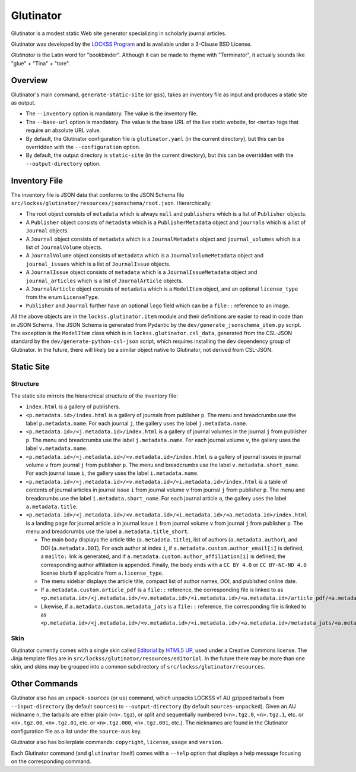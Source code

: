 ==========
Glutinator
==========

Glutinator is a modest static Web site generator specializing in scholarly journal articles.

Glutinator was developed by the `LOCKSS Program <https://www.lockss.org/>`_ and is available under a 3-Clause BSD License.

*Glutinator* is the Latin word for "bookbinder". Although it can be made to rhyme with "Terminator", it actually sounds like "glue" + "Tina" + "tore".

--------
Overview
--------

Glutinator's main command, ``generate-static-site`` (or ``gss``), takes an inventory file as input and produces a static site as output.

*  The ``--inventory`` option is mandatory. The value is the inventory file.

*  The ``--base-url`` option is mandatory. The value is the base URL of the live static website, for ``<meta>`` tags that require an absolute URL value.

*  By default, the Glutinator configuration file is ``glutinator.yaml`` (in the current directory), but this can be overridden with the ``--configuration`` option.

*  By default, the output directory is ``static-site`` (in the current directory), but this can be overridden with the ``--output-directory`` option.

--------------
Inventory File
--------------

The inventory file is JSON data that conforms to the JSON Schema file ``src/lockss/glutinator/resources/jsonschema/root.json``. Hierarchically:

*  The root object consists of ``metadata`` which is always ``null`` and ``publishers`` which is a list of ``Publisher`` objects.

*  A ``Publisher`` object consists of ``metadata`` which is a ``PublisherMetadata`` object and ``journals`` which is a list of ``Journal`` objects.

*  A ``Journal`` object consists of ``metadata`` which is a ``JournalMetadata`` object and ``journal_volumes`` which is a list of ``JournalVolume`` objects.

*  A ``JournalVolume`` object consists of ``metadata`` which is a ``JournalVolumeMetadata`` object and ``journal_issues`` which is a list of ``JournalIssue`` objects.

*  A ``JournalIssue`` object consists of ``metadata`` which is a ``JournalIssueMetadata`` object and ``journal_articles`` which is a list of ``JournalArticle`` objects.

*  A ``JournalArticle`` object consists of ``metadata`` which is a ``ModelItem`` object, and an optional ``license_type`` from the enum ``LicenseType``.

*  ``Publisher`` and ``Journal`` further have an optional ``logo`` field which can be a ``file::`` reference to an image.

All the above objects are in the ``lockss.glutinator.item`` module and their definitions are easier to read in code than in JSON Schema. The JSON Schema is generated from Pydantic by the ``dev/generate_jsonschema_item.py`` script. The exception is the ``ModelItem`` class which is in ``lockss.glutinator.csl_data``, generated from the CSL-JSON standard by the ``dev/generate-python-csl-json`` script, which requires installing the ``dev`` dependency group of Glutinator. In the future, there will likely be a similar object native to Glutinator, not derived from CSL-JSON.

-----------
Static Site
-----------

Structure
=========

The static site mirrors the hierarchical structure of the inventory file:

*  ``index.html`` is a gallery of publishers.

*  ``<p.metadata.id>/index.html`` is a gallery of journals from publisher ``p``. The menu and breadcrumbs use the label ``p.metadata.name``. For each journal ``j``, the gallery uses the label ``j.metadata.name``.

*  ``<p.metadata.id>/<j.metadata.id>/index.html`` is a gallery of journal volumes in the journal ``j`` from publisher ``p``. The menu and breadcrumbs use the label ``j.metadata.name``. For each journal volume ``v``, the gallery uses the label ``v.metadata.name``.

*  ``<p.metadata.id>/<j.metadata.id>/<v.metadata.id>/index.html`` is a gallery of journal issues in journal volume ``v`` from journal ``j`` from publisher ``p``. The menu and breadcrumbs use the label ``v.metadata.short_name``. For each journal issue ``i``, the gallery uses the label ``i.metadata.name``.

*  ``<p.metadata.id>/<j.metadata.id>/<v.metadata.id>/<i.metadata.id>/index.html`` is a table of contents of journal articles in journal issue ``i`` from journal volume ``v`` from journal ``j`` from publisher ``p``. The menu and breadcrumbs use the label ``i.metadata.short_name``. For each journal article ``a``, the gallery uses the label ``a.metadata.title``.

*  ``<p.metadata.id>/<j.metadata.id>/<v.metadata.id>/<i.metadata.id>/<a.metadata.id>/index.html`` is a landing page for journal article ``a`` in journal issue ``i`` from journal volume ``v`` from journal ``j`` from publisher ``p``. The menu and breadcrumbs use the label ``a.metadata.title_short``.

   *  The main body displays the article title (``a.metadata.title``), list of authors (``a.metadata.author``), and DOI (``a.metadata.DOI``). For each author at index ``i``, if ``a.metadata.custom.author_email[i]`` is defined, a ``mailto:`` link is generated, and if ``a.metadata.custom.author_affiliation[i]`` is defined, the corresponding author affiliation is appended. Finally, the body ends with a ``CC BY 4.0`` or ``CC BY-NC-ND 4.0`` license blurb if applicable from ``a.license_type``.

   *  The menu sidebar displays the article title, compact list of author names, DOI, and published online date.

   *  If ``a.metadata.custom.article_pdf`` is a ``file::`` reference, the corresponding file is linked to as ``<p.metadata.id>/<j.metadata.id>/<v.metadata.id>/<i.metadata.id>/<a.metadata.id>/article_pdf/<a.metadata.id>.pdf``.

   *  Likewise, if ``a.metadata.custom.metadata_jats`` is a ``file::`` reference, the corresponding file is linked to as ``<p.metadata.id>/<j.metadata.id>/<v.metadata.id>/<i.metadata.id>/<a.metadata.id>/metadata_jats/<a.metadata.id>.xml``.

Skin
====

Glutinator currently comes with a single skin called `Editorial <https://html5up.net/editorial>`_ by `HTML5 UP <https://html5up.net/>`_, used under a Creative Commons license. The Jinja template files are in ``src/lockss/glutinator/resources/editorial``. In the future there may be more than one skin, and skins may be grouped into a common subdirectory of ``src/lockss/glutinator/resources``.

--------------
Other Commands
--------------

Glutinator also has an ``unpack-sources`` (or ``us``) command, which unpacks LOCKSS v1 AU gzipped tarballs from ``--input-directory`` (by default ``sources``) to ``--output-directory`` (by default ``sources-unpacked``). Given an AU nickname ``n``, the tarballs are either plain (``<n>.tgz``), or split and sequentially numbered (``<n>.tgz.0``, ``<n>.tgz.1``, etc. or ``<n>.tgz.00``, ``<n>.tgz.01``, etc. or ``<n>.tgz.000``, ``<n>.tgz.001``, etc.). The nicknames are found in the Glutinator configuration file as a list under the ``source-aus`` key.

Glutinator also has boilerplate commands: ``copyright``, ``license``, ``usage`` and ``version``.

Each Glutinator command (and ``glutinator`` itself) comes with a ``--help`` option that displays a help message focusing on the corresponding command.
